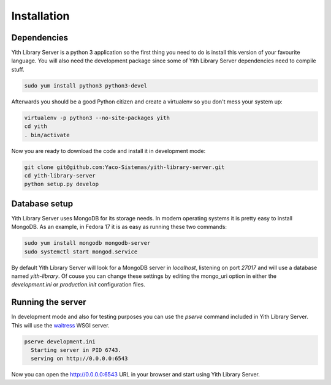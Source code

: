 Installation
============

Dependencies
------------

Yith Library Server is a python 3 application so the first
thing you need to do is install this version of your favourite
language. You will also need the development package since some
of Yith Library Server dependencies need to compile stuff.

.. code-block:: bash

   sudo yum install python3 python3-devel

Afterwards you should be a good Python citizen and create a
virtualenv so you don't mess your system up:

.. code-block:: bash

   virtualenv -p python3 --no-site-packages yith
   cd yith
   . bin/activate

Now you are ready to download the code and install it in development mode:

.. code-block:: bash

   git clone git@github.com:Yaco-Sistemas/yith-library-server.git
   cd yith-library-server
   python setup.py develop


Database setup
--------------

Yith Library Server uses MongoDB for its storage needs. In modern
operating systems it is pretty easy to install MongoDB. As an example,
in Fedora 17 it is as easy as running these two commands:

.. code-block:: bash

   sudo yum install mongodb mongodb-server
   sudo systemctl start mongod.service

By default Yith Library Server will look for a MongoDB server in `localhost`,
listening on port `27017` and will use a database named `yith-library`.
Of couse you can change these settings by editing the mongo_uri option in
either the `development.ini` or `production.init` configuration files.

Running the server
------------------

In development mode and also for testing purposes you can use the `pserve`
command included in Yith Library Server. This will use the
`waitress <http://pypi.python.org/pypi/waitress/>`_ WSGI server.

.. code-block:: bash

   pserve development.ini
     Starting server in PID 6743.
     serving on http://0.0.0.0:6543

Now you can open the `http://0.0.0.0:6543 <http://0.0.0.0:6543>`_ URL in your
browser and start using Yith Library Server.
